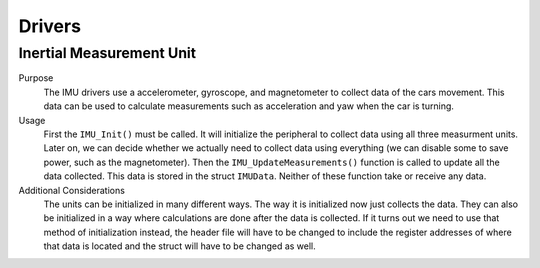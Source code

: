 *******
Drivers
*******

Inertial Measurement Unit
=========================
Purpose
    The IMU drivers use a accelerometer, gyroscope, and magnetometer to collect data of the cars movement.
    This data can be used to calculate measurements such as acceleration and yaw when the car is turning.

Usage
    First the ``IMU_Init()`` must be called. It will initialize the peripheral to collect data using all three
    measurment units. Later on, we can decide whether we actually need to collect data using everything (we can
    disable some to save power, such as the magnetometer). Then the ``IMU_UpdateMeasurements()`` function is 
    called to update all the data collected. This data is stored in the struct ``IMUData``. Neither of these
    function take or receive any data.

Additional Considerations
    The units can be initialized in many different ways. The way it is initialized now just collects the data.
    They can also be initialized in a way where calculations are done after the data is collected. If it turns out
    we need to use that method of initialization instead, the header file will have to be changed to include the 
    register addresses of where that data is located and the struct will have to be changed as well.